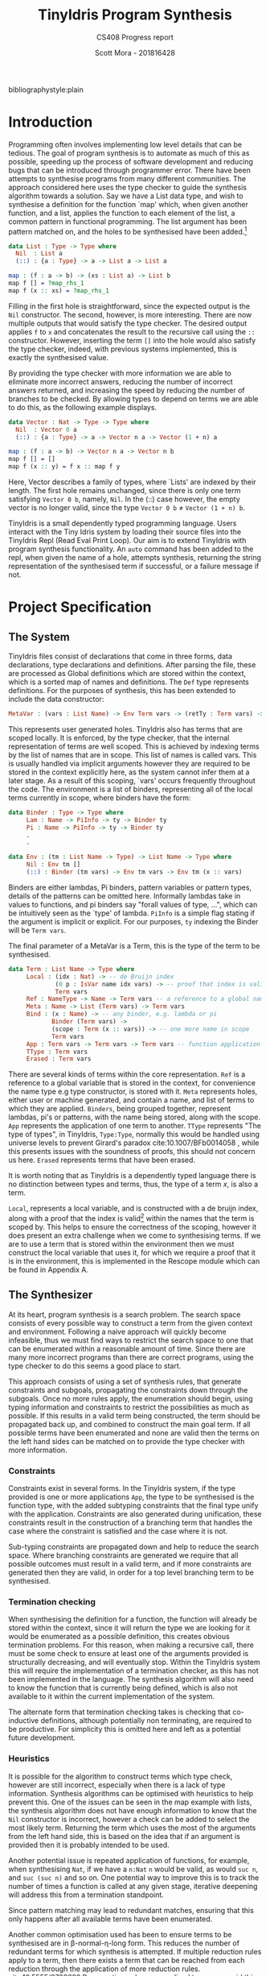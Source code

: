 #+LATEX_CLASS: article
#+LATEX_CLASS_OPTIONS: [a4paper]
#+OPTIONS: toc:nil 
bibliographystyle:plain
#+LATEX_HEADER: \usepackage[margin=1in]{geometry}
#+LATEX_HEADER: \usepackage{minted}
#+LATEX_HEADER: \RecustomVerbatimEnvironment{Verbatim}{BVerbatim}{}
#+LATEX_HEADER: \renewcommand{\figurename}{Listing}

#+TITLE: TinyIdris Program Synthesis
#+SUBTITLE: CS408 Progress report
#+AUTHOR: Scott Mora - 201816428

* Introduction 

Programming often involves implementing low level details that can be tedious.
The goal of program synthesis is to automate as much of this as possible, speeding up the process
of software development and reducing bugs that can be introduced through programmer error. 
There have been attempts to synthesise programs from many different communities. The approach considered here uses the type checker to guide the synthesis algorithm 
towards a solution. Say we have a List data type, and wish to synthesise a definition for the function `map' which,
when given another function, and a list, applies the function to each element of the list, a common pattern in
functional programming. The list argument has been pattern matched on, and the holes to be synthesised
have been added.[fn:1]

#+begin_center
#+begin_src idris
data List : Type -> Type where
  Nil  : List a
  (::) : {a : Type} -> a -> List a -> List a

map : (f : a -> b) -> (xs : List a) -> List b 
map f [] = ?map_rhs_1
map f (x :: xs) = ?map_rhs_1
#+end_src
#+end_center

Filling in the first hole is straightforward, since the expected output is the =Nil= constructor. The second, however,
is more interesting. There are now multiple outputs that would satisfy the type checker. The desired output applies
=f= to =x= and concatenates the result to the recursive call using the =::= constructor. 
However, inserting the term =[]= into the hole would also satisfy the type checker, indeed, with previous systems implemented,
this is exactly the synthesised value. 

By providing the type checker with more information we are able to eliminate more incorrect answers, 
reducing the number of incorrect answers returned, and increasing the speed by reducing the number of branches to be checked. 
By allowing types to depend on terms we are able to do this, as the following example displays.

#+begin_center
#+begin_src idris
data Vector : Nat -> Type -> Type where
  Nil  : Vector 0 a
  (::) : {a : Type} -> a -> Vector n a -> Vector (1 + n) a

map : (f : a -> b) -> Vector n a -> Vector n b
map f [] = []
map f (x :: y) = f x :: map f y
#+end_src  
#+end_center

Here, Vector describes a family of types, where `Lists' are indexed by their length. The first hole remains unchanged, since there 
is only one term satisfying =Vector 0 b=, namely, =Nil=. In the (::) case however, the empty vector is no longer valid,
since the type =Vector 0 b= \neq =Vector (1 + n) b=. 

TinyIdris is a small dependently typed programming language.
Users interact with the Tiny Idris system by loading their source files into the TinyIdris Repl (Read Eval Print Loop).
Our aim is to extend TinyIdris with program synthesis functionality. An =auto= command has been added to the repl, when 
given the name of a hole, attempts synthesis, returning the string representation of the synthesised term if successful, or a failure message if not.

#+latex: \clearpage

* Project Specification 
** The System

TinyIdris files consist of declarations that come in three forms, data declarations, type declarations and definitions.
After parsing the file, these are processed as Global definitions which are stored within the 
context, which is a sorted map of names and definitions. The =Def= type represents definitions. For the purposes of synthesis,
this has been extended to include the data constructor:

#+begin_src idris
 MetaVar : (vars : List Name) -> Env Term vars -> (retTy : Term vars) -> Def
#+end_src
 
This represents user generated holes. TinyIdris also has terms that are scoped locally. It is enforced, by the type checker,
that the internal representation of terms are well scoped. 
This is achieved by indexing terms by the list of names that are in scope. This list of names is called vars. 
This is usually handled via implicit arguments however they are required to be stored in the context explicitly here, 
as the system cannot infer them at a later stage. As a result of this scoping, `vars' occurs frequently throughout the code.
The environment is a list of binders, representing all of the local terms currently in scope, where binders have the form:

#+begin_center
#+begin_src idris
data Binder : Type -> Type where
     Lam : Name -> PiInfo -> ty -> Binder ty
     Pi : Name -> PiInfo -> ty -> Binder ty
	 .
	 .

data Env : (tm : List Name -> Type) -> List Name -> Type where
     Nil : Env tm []
     (::) : Binder (tm vars) -> Env tm vars -> Env tm (x :: vars)
#+end_src
#+end_center
      
Binders are either lambdas, Pi binders, pattern variables or pattern types, details of the patterns can be omitted here.
Informally lambdas take in values to functions, and pi binders say
"forall values of type, ...", which can be intuitively seen as the `type' of lambda.
=PiInfo= is a simple flag stating if the argument is implicit or explicit. For our purposes, =ty= indexing the Binder will be =Term vars=.

The final parameter of a MetaVar is a Term, this is the type of the term to be synthesised.

#+begin_center
#+begin_src idris
data Term : List Name -> Type where
     Local : (idx : Nat) -> -- de Bruijn index
             (0 p : IsVar name idx vars) -> -- proof that index is valid
             Term vars
     Ref : NameType -> Name -> Term vars -- a reference to a global name
     Meta : Name -> List (Term vars) -> Term vars
     Bind : (x : Name) -> -- any binder, e.g. lambda or pi
            Binder (Term vars) ->
            (scope : Term (x :: vars)) -> -- one more name in scope
            Term vars
     App : Term vars -> Term vars -> Term vars -- function application
     TType : Term vars
     Erased : Term vars
#+end_src
#+end_center

There are several kinds of terms within the core representation. 
=Ref= is a reference to a global variable that is stored in the context, for convenience the name type e.g type constructor, is 
stored with it. =Meta= represents holes, either user or machine generated, and contain a name, and list of terms to which 
they are applied. =Binders=, being grouped together, represent lambdas, pi's or patterns, with the name being stored, along with the scope.
=App= represents the application
of one term to another. =TType= represents "The type of types", in TinyIdris, =Type:Type=, normally this would be 
handled using universe levels to prevent Girard's paradox cite:10.1007/BFb0014058 ,  while this presents issues with the soundness of proofs, this should not concern us here.
=Erased= represents terms that have been erased. 

It is worth noting that as TinyIdris is a dependently typed language there is no distinction between types and terms, thus, the type of a term /x/, 
is also a term.

=Local=, represents a local variable, and is constructed with a de bruijn index, along with a proof that the index is 
valid[fn:2] within the names that the term is scoped by. This helps to ensure the correctness of the scoping, however it 
does present an extra challenge when we come to synthesising terms. If we are to use a term that is stored within the 
environment then we must construct the local variable that uses it, for which we require a proof that it is in the environment,
this is implemented in the Rescope module which can be found in Appendix A. 

** The Synthesizer
At its heart, program synthesis is a search problem. The search space consists of every possible way to
construct a term from the given context and environment. Following a naive approach will quickly become infeasible, 
thus we must find ways to restrict the search space to one that can be enumerated within a reasonable amount of time. Since there are 
many more incorrect programs than there are correct programs, using the type checker to do this seems a good place 
to start. 

This approach consists of using a set of synthesis rules, that generate constraints 
and subgoals, propagating the constraints down through the subgoals. Once no more rules apply, the enumeration should begin, using 
typing information and constraints to restrict the possibilities as much as possible. If this results in a valid term being constructed, the term should be 
propagated back up, and combined to construct the main goal term. If all possible terms have been enumerated and none are valid then 
the terms on the left hand sides can be matched on to provide the type checker with more information. 
 
*** Constraints
Constraints exist in several forms. In the TinyIdris system, if the type provided is one or more  
applications =App=, the type to be synthesised is the function type, with the added subtyping constraints that the final type unify with
the application. Constraints are also generated during unification, these constraints result in the construction of a 
branching term that handles the case where the constraint is satisfied and the case where it is not. 

Sub-typing constraints are propagated down and help to reduce the search space. Where branching constraints are 
generated we require that all possible outcomes must result in a valid term, and if more constraints are generated
then they are valid, in order for a top level branching term to be synthesised.
*** Termination checking 
When synthesising the definition for a function, the function will already be stored within the context, since it will 
return the type we are looking for it would be enumerated as a possible definition, this creates obvious termination 
problems. For this reason, when making a recursive call, there must be some check to ensure at least one of the 
arguments provided is structurally decreasing, and will eventually stop. Within the TinyIdris system this will require the 
implementation of a termination checker, as this has not been implemented in the language. The synthesis algorithm will also need to know 
the function that is currently being defined, which is also not available to it within the current implementation of the 
system. 

The alternate form that termination checking takes is checking that co-inductive definitions, although potentially non 
terminating, are required to be productive. For simplicity this is omitted here and left as a potential future development.
*** Heuristics 
It is possible for the algorithm to construct terms which type check, however are still incorrect, especially 
when there is a lack of type information. Synthesis algorithms can be optimised with heuristics to help prevent this.
One of the issues can be seen in the map example with lists, the synthesis algorithm does not have enough information to 
know that the =Nil= constructor is incorrect, however a check can be added to select the most likely term.
Returning the term which uses the most of the arguments from the left hand side, this is based on the idea that 
if an argument is provided then it is probably intended to be used. 

Another potential issue is repeated application of functions, for example, when synthesising =Nat=, if we have a =n:Nat=
=n= would be valid, as would =suc n=, and =suc (suc n)= and so on. One potential way to improve this is to track the number 
of times a function is called at any given stage, iterative deepening will address this from a termination standpoint.

Since pattern matching may lead to redundant matches, ensuring that this only happens after all available terms 
have been enumerated. 

Another common optimisation used has been to ensure terms to be synthesised are in \beta-normal-\eta-long form. This 
reduces the number of redundant terms for which synthesis is attempted. If multiple reduction rules apply to a term,
then there exists a term that can be reached from each reduction through the application of more reduction rules. cite:10.5555/2788232
By operating only on normalised terms we avoid this branching.

Finally, stopping enumeration once a valid term has been found will cut down on the 
number of enumerations, however this may lead to worse results if other heuristics are determining the 'best' possible
term rather than simply taking the first found. 

* Related work
There is a strong relationship between type guided program synthesis and the creation of automatic proof search algorithms.
It is worth noting that there have also been attempts at synthesising programs from the machine learning community, however these
are outside the scope of the project and as such are not discussed here. Some of the research presented here has since been 
improved with the introduction of quantitative types[fn:3], where values are annotated with a multiplicity, stating how many 
times it may be used, this has been shown cite:10.1145/3314221.3314602 to improve the performance of synthesis algorithms within
a type driven approach. TinyIdris does not support quantitative types, and hence these are omitted.

** Automated Theorem Proving in Agda
Agda is a dependently typed programming language and interactive proof assistant, and is the closest relative to Idris.
Indeed the development of Agda heavily influenced that of Idris cite:Splv'202020Aug . The language supports many
of the same features as Idris, such as hole driven development with interactive typing information. 
Agsy is a tool developed and currently implemented as part of the Agda interactive development system.
The user can invoke the tool via Agda while the cursor is placed within a hole, alternatively, it exists as a stand alone tool.
Agsy has been developed as a proof search tool.
Both the input and output (where successful) are terms in the Agda language. Agsy uses Agda's type checker,
along with an extended unification algorithm to reduce the search space, however it does not propagate constraints
through the search, and instead uses `tactics' which are invoked based on the shape of the goal. Use of the built in type
checker adds the requirement that Agsy must implement termination checking manually on the terms it generates, since this 
is not implemented within the type checker. Meta-variables are refined via a depth first traversal of the search space, and are separated into 
two categories, /parameter meta-variables/, and /proof meta-variables/. Only proof meta-variables require synthesised, since parameter 
meta-variables will be instantiated later. Eliminating a proof term occurs by searching the context,
and enumerating all valid terms that result from function application, record projection or case splitting on inductive data types.

To avoid nontermination, the search uses iterative deepening, this has the added benefit that commonly, the
more desirable solutions are encountered first. A problem in Agsy contains:
  - A collection of parameter meta-variables, each containing a context and type
  - The current instantiations for parameter meta-variables
  - The context of the current problem 
  - The sequence of conditions that have occurred so far
  - A target type

A solution is represented as a set of meta-variable instantiations, a set of conditions, and a term that inhabits the
target type. Agsy also has an intermediate structure for refinements that outlines how a problem can be refined into a new set
of problems, of the same form as a solution, except the term has meta-variables that are split into a set of
parameter meta-variables and a set of proof meta-variables.

The tactics outlined in the paper consist of, solving equality proofs by using knowledge of congruence and reflexivity, 
performing induction on the parameter meta-variables to refine the goal type, case splitting on the result of evaluating 
an expression, and a tactic `generalise', that either replaces multiple occurrences of a meta-variable with two different 
variables, or picks a sub-expression and replaces it with a new variable. 

The search begins by generating a list of refinements via the tactics, then, for each refinement, attempting to solve it by
searching for a term, and combining the parameter instantiations to generate the top level term. For each solution returned the algorithm attempts to lift the instantiations and refinements into 
the current scope, by removing bindings generated, and checking that the conditions are valid in the top level context. Accepted solutions are compared via subset inclusion of their parameter instantiations, and the best solution is returned. The conditions
of generated solutions are also checked against the conditions of the already generated solutions; if successful,
they are merged with the case expression to one single solution. 

The result of this research is a tool which is useful for solving certain, relatively small synthesis problems, and is efficient 
enough to be included, and useful within Agda's interactive editing environment. One issue that the tool is hindered by is Agda's lack of a core language,
this results in the tool not working for new features. Having a small core 
language, with a higher level implementation that is elaborated down to the core language, would allow the tool to operate only
on the core language, and hence work with new language features. The tool focuses 
on using tactics rather than a more general approach, this does mean it is limited by the expressiveness of the tactic language.
However this may also work in Agsy's favour, as more general approaches may not be as effective at synthesising solutions that 
require specific knowledge of the problem domain.

** Applications of Applicative Proof Search
This work constructs a library for typed proof search procedures. The approach taken is very general, which allows the 
framework to be easily specialised to various concrete use cases. The two examples provided use the library to implement a 
property based testing library and a basic model checker. Here, we cover the main framework, as it shares some similarities 
with synthesising definitions. 

Decidability is often used as a replacement for the boolean type in dependently typed languages. To construct a value of type 
=Dec= there are two constructors, =yes= and =no= which take a proof of truth, or falsity respectively. /`deciders'/ can be defined, 
for example, =_leq-dec_:(m:Nat) -> (n:Nat) -> Dec (m leq n)= is a decider for the ordering of natural numbers.
Problems set in with this approach however, when properties are fundamentally undecidable. The paper, as a result defines
a /hemidecider/ type, =HDec= which can be constructed by =success= which takes in a proof of truth, or =failure= which
requires no proof of falsity, stating that no proof was found, as opposed to no proof exists. 
Here we can see a clear similarity with the problem of program synthesis, as our search may return a value, or fail.
The paper constructs instances of /Alternative/, /Monad/ and /Applicative/, for hemideciders. The alternative instance combines
two hemideciders for the same proposition by attempting one then the other. The monad instance allows results to be 
chained together, with each building on the result of those which came before. The applicative instance allows the application
of a proof search procedure to each sub-goal more succinctly. Functions =Any= and =All= are created that, when applied to a 
search, a list of /X's/, and a function that when given an =X= returns a hemidecider for the given search, applies the 
function to each element of the list and returns success if any of the values succeeded, or all of the values succeeded, respectively. 
The paper goes on to develop two validation libraries. The flexibility of the framework, and similarity in the initial problem 
suggests that following a similar approach will provide a solid foundation for a proof search algorithm.

** Synthesis Modulo Recursive Functions
One of the earlier systems for synthesising programs within a functional programming environment was included in the Leon system.
The system is implemented in, and able to synthesise, a subset of Scala. The tool is available as both a command line
tool and a web based application. Although the Synthesiser has typing information available to it, it is not used to 
guide the algorithm, instead it uses examples, and counterexamples to guide synthesis. Leon is a verifier that 
detects errors within functional programs and reports counterexamples. The system interleaves automated and manual 
development steps where the developer partially writes a function and leaves the rest to the synthesiser, alternatively
the synthesiser may leave open goals for the programmer. This allows the user to interrupt the system at any point and 
get a best effort definition. The system aims to synthesise functions that manipulate algebraic data types and 
unbounded integers. The Synthesiser uses `symbolic descriptions' and can accept input/output examples, in conjunction with 
synthesis rules that decompose problems into sub-problems. An example problem of splitting a list in the Leon system: 

#+begin_center
#+begin_src scala
def split(lst : List) : (List , List) = choose { (r : (List , List)) => 
    content(lst) == content(r,_1) ++ content(r,_2)
}
#+end_src
#+end_center

This definition will synthesise an incorrect solution, however specifications can be refined by the programmer and 
indeed we can synthesise the correct solution:

#+begin_center
#+begin_src scala
def split(lst : List) : (List , List) = choose { (r : (List , List)) => 
    content(lst) == content(r,_1) ++ content(r,_2)
	&& abs(size(r,_1) - size(r,_2)) <= 1
	&& (size(r,_1) + size(r,_2)) == size(lst)
}
#+end_src
#+end_center

Internally, a synthesis problem is represented as a set of input variables, a set of output variables,
a synthesis predicate, and a path condition to the synthesis problem. A path condition is a property of the inputs that must 
hold for synthesis is performed. The system uses a 
set of inference rules which outline how to decompose a term being synthesised into a simpler problem. These involve 
/generic reductions/ which synthesise the right hand side of an assignment and outputs the assignment, /conditionals/ 
where the output is an =if then else= statement, and can be used when the predicate contains a disjunction. /Recursion schemas/
produce recursive functions and /terminal rules/ generate no sub-goals. Two algorithms are then presented for computing a 
term given a path condition and synthesise predicate. The /Symbolic Term Exploration Rule/ and the /Condition Abduction Rule/.
The search alternates between considering the application of rules to given problems, and which sub-problems are generated 
by rule instantiations. This is modelled as an AND/OR tree.

The symbolic term exploration rule enumerates terms and prunes them using counterexamples and test cases until 
either a valid term has been found, or all terms have been discarded. This enumeration focuses on constructors and calls to 
existing functions. The problem is encoded as a set of /Recursive generators/, which are simply programs that return arbitrary
values of the given type; this is converted into an SMT term which is passed into a /refinement loop/.
Refinement loops search for values satisfying the condition where the synthesis predicate is true, this is restricted via iterated deepening. If a candidate program is found then it 
is put through another refinement loop, this time looking for inputs where the synthesis predicate does not hold in conjunction with the given formula. 

There exists an alternative to this process by way of concrete examples, the Leon system generates inputs 
based on the path condition, and tests the candidate programs on these inputs, if a program fails on any input it may be
discarded. 

The condition abduction rule, when given a function signature and post condition attempts to synthesise a recursive 
well typed and valid, function body. This is done via searching the definitions available in the context and using 
condition abduction. Condition abduction is based on abductive reasoning, which seeks to find a hypothesis that explains the 
observed evidence in the best way. It works on the principle that recursive functional programs frequently start with top 
level case analysis and recursive calls within the branches. The algorithm first finds a candidate program, then searches
for a condition that makes it correct. The algorithm that implements the idea begins with the set of all input values 
for which there is no condition abducted, a set of partial solutions, and a set of example models. The algorithm collects 
all possible expressions for the given expression and evaluated on the models, the models are an optimisation, that are 
checked against before the validity check. Candidates are ranked by counting the number of correct evaluations. The highest ranked candidate is checked 
for validity, if it is accepted it is returned, otherwise the counterexample is added to the models and the branching is 
attempted with the candidate expression. If the branching algorithm returns a result, the inputs left and solutions are
updated and. This is repeated until the collection of expressions is empty. 

The branching algorithm gets a set of candidates and for each checks if it can find a valid condition, it is checked 
against the set of models. If it prevents all counterexamples then the candidate is checked for validity, if valid the 
candidate is returned, otherwise the counterexample is added to the list of models. 

The system was evaluated on a small set of examples, of which it managed to synthesise the majority. More recent work 
has surpassed it by synthesising significantly more problems, and in much less time, however techniques outlined here, 
such as condition abduction, which have heavily influenced techniques used in more modern systems.

** Type and Example Directed Program Synthesis
The Myth system treats program synthesis as a proof search, that uses type information and concrete input/output examples
to reduce the size of the search space. The system generates OCaml syntax, however it requires type signatures, differentiating it from the language.
The work introduces the concept of /refinement trees/ that represent constraints on the shape of the generated code. 
The main principle of the system is to use typing judgements that guide examples towards the leaves of derivation trees,
thus dramatically pruning the search space.  

Input/output example pairs are divided into `worlds', each input/output pair exists in it's own world. This requires the internal representation 
of the language to be extended with partial functions to represent these worlds. 
To rule out synthesising redundant programs, terms must be \beta-reduced before being synthesised. Terms are also divided into introduction 
and elimination forms, where elimination forms are variables or applications. This is made explicit by the bidirectional typing system, 
which checks types for introduction forms, and generates types for elimination forms.

In order to ensure the system does not generate terms which do not terminate, it implements a structural recursion check, and positivity check.
Due to the undecidability of function equality however, there are no checks for example consistency, thus if provided with inconsistent examples, there
is no guarantee that the synthesis algorithm will terminate, for this reason the implementation contains a user defined depth limit. 

Myth has rules for both type checking and synthesis, they are very similar, however have inverted purposes, type checking rules produce a 
type given a term, whereas synthesis rules produce a term given a type, these rules state how to proceed based on the given input. This introduces
non-determinism into the system as it is possible that multiple rules apply at once, for example the rules /IREFINE-MATCH/ and /IREFINE-GUESS/ both 
apply to base types. The system exhaustively searches all possibilities up to a user defined limit. An optimisation the system makes when enumerating potential 
terms is to cache results of guessing, and attempts to maximise the sharing of contexts so that terms are only ever enumerated once. 

The system operates in two modes, /E-guessing/ and /I-refinement/, which involve term generation and "pushing down" examples. This is implemented via a 
refinement tree, which captures all possible refinements that could be performed. Refinement trees consist of two types of nodes, /Goal nodes/ representing 
places where E-guessing can take place, and /Refinement nodes/, where I-refinement may take place. When using refinement 
trees the evaluation strategy consists of creating a refinement tree from the current goal and context, perform E-guessing at 
each node, push successful E-guesses back up the tree to try and construct a program that meets the top level criteria. 

Refining via the matching rule may potentially be wasteful, since there is no guarantee that splitting on an input will
provide useful information, for this reason the system implements a check to make sure that 
it will help progression towards a goal. 

Myth was tested on a set of problems surrounding the data structures, booleans, natural numbers, lists, and trees. In the majority of 
cases it was able to synthesise the expected definition. In some cases it synthesised correct, however surprising results, which 
when looked into were slightly more efficient than the standard definitions. The tests were run both with a minimal context and 
more populated context, it was found that running with a larger context could increase run-time by 55%. In most cases the run-time 
is still relatively low, however some definitions took up to 22 seconds. Example sets also presented an issue, with some 
problems requiring up to 24 input/output examples to be synthesised, and in some cases coming up with examples which allowed a definition to be synthesised. 

** Program Synthesis from Polymorphic Refinement Types 
Synquid is a type guided program synthesis system developed that uses the recent idea of liquid types to provide the 
type checker with more information to effectively reduce the search space.
Liquid types allow programs to be specified in a more compact manner than using examples. Synquid has
its own syntax, which contains fragments of both Haskell and Ocaml. The tool is available in a web interface. An example refinement can be seen in the type of:

=replicate :: n : Nat -> x : A -> {List A | len v = n}=

Where the 
return type =List A= has been refined by the condition that the length of the output, =v=, is equal to the number passed in.
The type system also makes use of /abstract refinements/, which allow quantification of refinements over functions, for
example, lists can be parameterised by a relation that defines an ordering between elements. 

A problem in Synquid is represented as a goal refinement, along with a typing environment and a set of logical quantifiers, 
while a solution is a program term. The system, to cut out redundant refinements requires all terms to be in \beta-normal-\eta-long 
form in a similar fashion to systems which have come before. Due to the standalone nature of the system, the function 
being synthesised does not exist in the context when the system is invoked, thus it adds a recursive definition, weakened by 
the condition that it's first argument must be strictly decreasing. The system uses a technique named /liquid abduction/ which 
is a similar strategy to that of condition abduction, outlined previously. One benefit of the approach taken here is the ability for the system 
to reason about complex invariants not explicitly stated within the type due to the additional structure present in the types.

Synthesis is split into three key areas, bidirectional type checking, sub-typing constraint solving, and the application of synthesis rules.

Following from previous work, terms are split into introduction and elimination terms. Elimination terms consist of 
variables and applications, and propagate type information up, combining properties of their components. Introduction 
terms do the opposite, breaking complex terms down into simpler ones. I-terms are further split into branching terms, 
conditionals using liquid types, function terms, abstractions and fix-points. Types are split into scalar (base types which may be refined),
and dependent function types. The type checking rules are split into inference judgements and checking judgements. 
Inference rules state that a term =t= /generates/ type =T= in an environment \Gamma. Checking rules state that a term 
=t= /checks against/ a known type =T= in the environment \Gamma. The inference rules in the system have been strengthened
allowing sub-typing constraints to be propagated back up, rather than abandoning the goal type at the inference phase.
The system begins by propagating information down using the checking rules until a term to which no checking rule
applies is reached. At this point the system attempts to infer the type of the term, and checks if it is a sub-type of the goal.  
Inspired by condition abduction from earlier work, the system uses /liquid abduction/ to improve the effectiveness of 
enumerating conditionals. The type checking algorithm is further extended to the /local liquid type checking algorithm/.
With this extension, during type checking, sub-typing constraints, horn constraints, type assignments and liquid assignments 
are maintained, and the program alternates between applying the rules and solving constraints. 

Constraint solving consists of either applying a substitution, attempting unification, or decomposing sub-typing constraints 
and calling the horn solver. Horn constraints are of the form /\phi \Rightarrow \psi/ where \phi and \psi are conjunctions of a 
known formula and zero or more unknown predicates. The goal is to construct a liquid assignment that satisfies all of the 
predicates, or determine it is unsatisfiable.  

Synthesis rules are constructed from the typing judgements. When synthesis is attempted, the rules for generating 
fix-point definitions and abstractions are used. If the given goal type is scalar then the system begins by enumerating 
all well typed elimination terms, and attempting to solve constraints along the way. If the constraints are trivially 
true then a solution has been found, if they are inconsistent the term is discarded, otherwise a conditional is generated 
and synthesis of the false branch is attempted. Once all well typed expressions be enumerated the system attempts
to synthesise a pattern matching definition using an arbitrary elimination term.

The suite of benchmarks used to evaluate Synquid is considerably larger than previous systems, with 64 definitions.
Synquid was able to synthesise every test attempted. Those which had been attempted by previous systems were synthesised 
considerably faster by Synquid. The results show that the extension of the type system with extra information not only allows
specifications to be stated more precisely, but to significantly improve performance. 
 
** Dependent Type Driven Program Synthesis
The Idris programming language has proof search functionality built in, with the recent release of Idris2 this has 
been improved. The internal representation of the language is similar to that of the TinyIdris system, 
however the full Idris 2 implementation has much more information available, much of this is due to the more sophisticated 
type system, along with file information. The algorithm follows certain steps. 
When given a hole, attempt the use of local variables, this step has been refined by projecting the elements of pairs.
If that fails then the term is matched on, if the term being synthesised is a pi binder, then synthesis is then we attempt 
to synthesise the return type and if successful return a lambda for the type of the term inside the pi. If successful. If the term is a type constructor then for every data
constructor, attempt to construct an application of that constructor and attempt unification, if this succeeds, attempt
to solve the remaining holes. If all of the above fails, attempt synthesis using a recursive call with a structurally 
decreasing argument. 

The system also includes heuristics, such as checking the number of arguments used from the left hand side, to determine
the `best' term, amongst others, which have not been formally detailed.

The implementation has not been formally tested in the same way as the other systems presented. Two major differences 
between this system and the previous three presented is the lack of a full enumeration of the context. While this may 
increase the number of terms synthesisable, this system is also implemented as part of a full programming language as 
opposed to a standalone tool, this may introduce performance issues to the synthesis that may not hinder the previous 
tools. 
#+latex: \clearpage
* Plan
** Current Progress
Some initial plumbing has been created which can be found in the appendices. An initial prototype was under development 
and is discussed here, future work is outlined in the next section. 

As it is possible, and indeed likely, that the synthesis algorithm will fail, a simple 
error type was created, and the type of the synthesis function taking this into account. 

#+begin_center 
#+begin_src idris

public export
data SynthErr : Type where
  NotInContext    : (tm : Name     ) -> SynthErr 
  NotHole         : (tm : Name     ) -> SynthErr
  AlreadyDefined  : (tm : Term []  ) -> SynthErr
  NoMatch         :                     SynthErr
  Impossible      : String           -> SynthErr

synthesise : {vars : _} -> 
             {auto c : Ref Ctxt Defs} ->
             {auto u : Ref UST UState} ->  
             {auto o : Ref UnifyFail Bool} ->
             Nat ->
             Env Term vars -> 
             Term vars ->
             Core (Either SynthErr (List (Term vars)))

#+end_src
#+end_center

The first arguments to the synthesis function are implicit, containing the context, unification state and a flag to handle unification failure. 
The explicit arguments are a natural number for the depth that the algorithm is allowed to go to,
the environment a given term is being synthesised in, and the term. A large portion of the TinyIdris code base is 
wrapped in the Core monad, and for this reason the synthesis functionality must be. Core is simply a wrapper around 
the IO monad with some error handling. In the case of success it will return a List of potential Terms, otherwise it will return an error.   

This initial approach, although simple, provided some useful observations. It began initially 
by checking that the name provided was defined to be a meta-variable in the context, and then matched on the term associated
with it. If the term was a pi binder then it would extend the environment with a lambda, taking an argument of that type, and synthesise the 
scope using the extended environment. In the case that the Term was a reference to a type constructor then we would proceed
to search the environment and attempt to synthesise a term via the function =tryUnify=. 

The =tryUnify= function accepts an environment, `usable' environment, and a term. For each binder in the environment it 
extracts the term and attempts unification, if no constraints were generated then it would continue and return the 
local variable from usable referencing the term and the results of unifying with the rest of the environment.

Upon receiving a result from the =tryUnify= the main synthesis function would select the first element from the list, 
un-elaborate it to a term of the TinyIdris raw implementation and resugar that term to a string. 

We are required to handle terms of the shape =App a b= as this represents terms which take in parameters, for example, 
=List A= would be represented as =App List A=. Upon extending the implementation to support this it was realised that
it would scale poorly, resulting in a lot of repeated code. Synthesising the application would require an almost identical
function to the main synthesis function. This problem was further exacerbated when extending the search 
to synthesise types via their data constructors, as this also resulted in highly similar definitions. 

#+latex: \clearpage
** Future Development

The most immediate development will be the creation of a =Search= monad to handle the propagation of constraints, allowing 
increased code reuse. The re-implementation of the algorithm should increase the capabilities of the synthesiser to support searching
the context for functions that result in our goal type, this should include a termination check for 
recursive calls and any calls to the function definition we are synthesising, as this has not been implemented currently
in the TinyIdris system. This will also require the development of a heuristic to avoid calling a function multiple times, for example
when searching for a =n:Nat=, when given =m:Nat=, could result in repeated calls to =(+):Nat -> Nat -> Nat= with the arguments 
=m + 1, m + 2, m + 3...=. 

A general outline of the intended approach is given in pseudocode:

#+begin_center
#+begin_src python
Inputs: Term, Environment, Context
begin.
while: depth > 0
 getUsableEnv
  if term is Type Constructor 
    for each data constructor 
	  for each argument
	    results := attempt synthesis
		attempt unification, 
		if no constraints 
		  then add to result list ; continue 
		  otherwise continue
    if result is empty 
	  for each definition f in Context
	    if return type is goal
		  for each arg of f
		    attempt synthesis
		  if all successful
		   then attempt unification of App f args
		     if successful then add App f args to result list
		   otherwise continue
	  if result is empty 
	   then fail
	   otherwise return getBest result list
  if term is Bind n (Pi _ tm) scope
	   extend env with Lam n _ tm
	   return synthesise scope in extended environment
  if term is App f a
	   add constraints on goal type of a
	   return synthesise f 
return
#+end_src
#+end_center

After the completion of a fully working prototype, a full test suite should be created and applied to the implementation.
This will require an extension to the repl.
Testing will be discussed further in the next section. 

Some potential improvements are:

- Optimisations such reducing the number of searches to convert it to local variables would reduce the total number
  of steps required, however this may present issues with scoping. 

- A mechanism for creating case expressions within the language should be implemented, this would 
  allow terms to be synthesised without their patterns being fully expanded this would increase the number of terms that could been
  synthesised.

- An improved heuristic for selecting the best candidate from the list of results, this could include checking how many of the functions arguments 
  are used, or by checking the arity of the arguments compared to that of the terms being checked. 

- The decision of when to attempt solving constraints could be changed, potentially reducing the search space by eliminating impossible 
  terms earlier, alternatively by reducing the number of times it is attempted to reduce the overall number of steps taken.

- A mechanism for user provided hints or example inputs and outputs could be implemented, potentially adding constraints which may
  reduce the search space.  

After each change the test suite should be re-run with results recorded and evaluated.

* Testing and Evaluation

A test suite will be created consisting of examples that should each test a specific area of the synthesis algorithm. 
This should be in the form of several test scripts containing holes, along with a solutions files containing the 
completed definitions. For each test, the synthesised term should be recorded, along with the number of steps 
taken to reach the solution and whether or not the solution was indeed the intended one. After each refinement of the 
algorithm these tests should be re-run and compared. Different depth sizes should also be tested, with the attempt
to find a balance between time taken and number of terms synthesised.  

The test files are based off of benchmarks from earlier works containing some of the simpler and more 
difficult, based on previous performance. The tests will also contain some benchmarks not seen previously to compare the
performance of the more general searching method against the tactic based approach implemented in Agda.   

- Vectors
- Lists
- Equality
- Sorting algorithms  
- Self balancing trees

The more basic examples are lists and trees, these will be used to test the use of recursive and higher order 
functions, these will also test any pattern matching capabilities implemented. The Equality tests have the purpose of 
comparing the algorithm to the tactic based approach seen in Agsy. The sorting and self balancing trees will be some of the 
more challenging examples that will test how optimally the algorithm performs as there should be a much more noticeable 
gap if there are performance issues. 

The questions being asked when evaluating the system will include: 

- How does the system compare to existing languages that support program synthesis?
- How does the system compare to existing systems that are designed specifically for synthesis?
- Is the synthesis functionality fast enough to be usable as part of a workflow?

#+latex: \clearpage
#+latex: \nocite{*}
bibliography:ProgressReport.bib
#+latex: \clearpage
* Appendix A

#+begin_center
#+begin_src idris

module Synthesis.Rescope 

import Core.Env
import Core.TT
import Core.Core

import Data.List
  
givenName : Name -> Bool
givenName (UN x) = True
givenName _      = False

weakenMore : (xs : List Name) -> (p : IsVar n i top) -> IsVar n (length xs + i) (xs ++ top)
weakenMore [] p = p
weakenMore (x :: xs) p = Later (weakenMore xs p)

weakenNS : (ns : List Name) -> Var top -> Var (ns ++ top)
weakenNS [] p                = p
weakenNS (x :: xs) (MkVar p) = MkVar (Later $ weakenMore xs p)

export
getUsableEnv : {vars : _} -> 
               (ns : List Name) ->
               Env Term vars ->
               List (Term (ns ++ vars))
getUsableEnv {vars = v :: vars} ns ((Lam n z w) :: env) 
= let rest = getUsableEnv {vars = vars} (ns ++ [v]) env 
      MkVar var = weakenNS ns (MkVar First) in
   if givenName v 
     then Local _ var :: rewrite appendAssociative ns [v] vars in rest
     else rewrite appendAssociative ns [v] vars in rest
getUsableEnv {vars = v :: vars} ns ((PVar x z) :: env) 
= let rest = getUsableEnv {vars = vars} (ns ++ [v]) env 
      MkVar var = weakenNS ns (MkVar First) in
  if givenName v 
     then Local _ var :: rewrite appendAssociative ns [v] vars in rest
     else rewrite appendAssociative ns [v] vars in rest
getUsableEnv {vars = v :: vars} ns (_ :: env) 
  = rewrite appendAssociative ns [v] vars in getUsableEnv (ns ++ [v]) env
getUsableEnv _ [] = []

#+end_src 
#+end_center
#+latex: \clearpage

* Appendix B

# TODO: formatting change from \ to \\ 
#+begin_center
#+begin_src idris

module Synthesis.Resugar 
import Data.Strings
import TTImp.TTImp
import Core.TT


mutual
resugarPat : Name ->
             (pat : RawImp) ->
             (scope : RawImp) ->
             (first : Bool) ->
             String
resugarPat x pat scope True 
  = "pat " ++ resugarPat x pat scope False
resugarPat x pat (IPatvar y ty scope) False 
  = show x ++ " : " ++ resugar pat ++ " , " ++ resugarPat y ty scope False
resugarPat x pat scope False
  = show x ++ " : " ++ resugar pat ++ " => " ++ resugar scope

resugarLam : (Maybe Name) ->
             (scope : RawImp) -> 
             (first : Bool) ->
             String
resugarLam x scope True
  = "\\ " ++ resugarLam x scope False
resugarLam Nothing (ILam y z argTy scope) False
  = " _ " ++ resugarLam z scope False
resugarLam (Just x) (ILam y z argTy scope) False
  = show x ++ " " ++ resugarLam z scope False
resugarLam Nothing scope False
  = " _ => " ++ resugar scope 
resugarLam (Just x) scope False
  = show x ++ " => " ++ resugar scope

export
resugar : RawImp -> String
resugar (IVar x) = show x
resugar (IPi x Nothing argTy scope) 
  = " ( _ : " ++ resugar argTy ++ ") -> " ++ resugar scope
resugar (IPi x (Just y) argTy scope) 
  = " ( " ++ show y ++ " : " ++ resugar argTy ++ " ) -> " ++ resugar scope
resugar (ILam x y argTy scope) = resugarLam y scope True
resugar (IPatvar x ty scope) = resugarPat x ty scope True
resugar (IApp x y) = "( " ++ (resugar x) ++ " " ++ resugar y ++ " )"
resugar (IHole x) = "?" ++ show x
resugar Implicit = "_"
resugar IType = " : "

#+end_src 
#+end_center
#+latex: \clearpage
* Appendix C

#+begin_center
#+begin_src idris

module Synthesis.Unelab 

import TTImp.TTImp
import Core.TT
import Core.Context
import Core.Env
import Core.Core

export
unelab : {vars : _} -> {auto c : Ref Ctxt Defs} -> 
         Env Term vars -> Term vars -> RawImp
unelab env (Local idx prf) = IVar (nameAt idx prf)
unelab env (Ref nty n) = IVar n
unelab env (Meta n ts) = IHole n
unelab env (Bind n (Lam nm pinfo tm) scope) 
  = ILam pinfo (Just n) (unelab env tm) (unelab ((Lam nm pinfo tm) :: env) scope)
unelab env (Bind n (Pi nm Implicit tm) scope) = Implicit
unelab env (Bind n (Pi nm Explicit tm) scope)
  = IPi Explicit (Just n) (unelab env tm) (unelab ((Pi nm Explicit tm) :: env) scope)
unelab env (Bind x (PVar nm y) scope) 
  = IPatvar x (unelab env y) (unelab ((PVar nm y) :: env) scope)
unelab env (Bind x (PVTy y) scope) = IType
unelab env (App x y) = IApp (unelab env x) (unelab env y)
unelab env TType = IType
unelab env Erased = Implicit

#+end_src 
#+end_center
#+latex: \clearpage
* Footnotes

[fn:3] Also referred to as resource types.

[fn:2] The =0= found in the =IsVar= argument is a quantity, and can safely be ignored for our purposes. For more information, see cite:BibEntry2020Nov. 

[fn:1] The examples on this page are written in the programming language Idris. They are not valid in Idris2, the language used throughout the
rest of this paper. This decision removes some added complexity from the examples. See cite:BibEntry2020Nov.  
